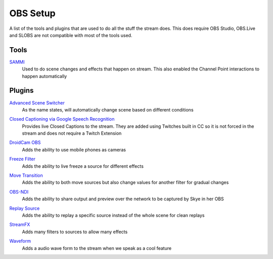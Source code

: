 OBS Setup
=========

A list of the tools and plugins that are used to do all the stuff the stream does. This does require OBS Studio, OBS.Live and SLOBS are not compatible with most of the tools used.

Tools
-----

SAMMI_
	Used to do scene changes and effects that happen on stream. This also enabled the Channel Point interactions to happen automatically

Plugins
-------

`Advanced Scene Switcher`__
	As the name states, will automatically change scene based on different conditions

__ ASS_

`Closed Captioning via Google Speech Recognition`__
	Provides live Closed Captions to the stream. They are added using Twitches built in CC so it is not forced in the stream and does not require a Twitch Extension

__ CC_

`DroidCam OBS`__
	Adds the ability to use mobile phones as cameras

__ Cam__


`Freeze Filter`__
	Adds the ability to live freeze a source for different effects

__ FF_

`Move Transition`__
	Adds the ability to both move sources but also change values for another filter for gradual changes

__ MT_

`OBS-NDI`__
	Adds the ability to share output and preview over the network to be captured by Skye in her OBS

__ NDI_

`Replay Source`__
	Adds the ability to replay a specific source instead of the whole scene for clean replays

__ RS_

`StreamFX`__
	Adds many filters to sources to allow many effects

__ SFX_

`Waveform`__
	Adds a audio wave form to the stream when we speak as a cool feature

__ Wave_

.. _ASS: https://obsproject.com/forum/resources/advanced-scene-switcher.395/
.. _CC: https://obsproject.com/forum/resources/closed-captioning-via-google-speech-recognition.833/
.. _Cam: https://www.dev47apps.com/obs/
.. _FF: https://obsproject.com/forum/resources/freeze-filter.950/
.. _SAMMI: https://sammi.solutions/
.. _MT: https://obsproject.com/forum/resources/move-transition.913/
.. _NDI: https://obsproject.com/forum/resources/obs-ndi-newtek-ndi%E2%84%A2-integration-into-obs-studio.528/
.. _RS: https://obsproject.com/forum/resources/replay-source.686/
.. _SFX: https://obsproject.com/forum/resources/streamfx-for-obs-studio.578/
.. _Wave: https://obsproject.com/forum/resources/waveform.1423/